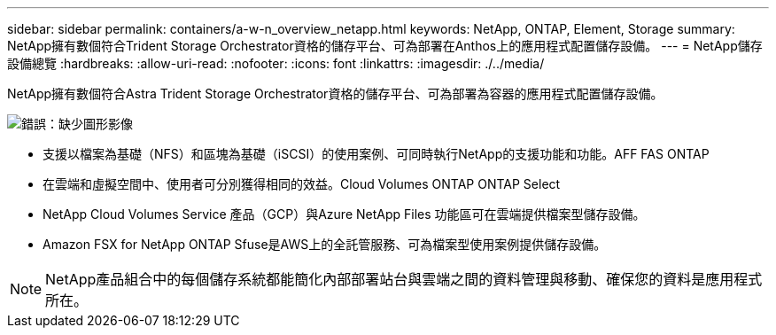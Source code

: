 ---
sidebar: sidebar 
permalink: containers/a-w-n_overview_netapp.html 
keywords: NetApp, ONTAP, Element, Storage 
summary: NetApp擁有數個符合Trident Storage Orchestrator資格的儲存平台、可為部署在Anthos上的應用程式配置儲存設備。 
---
= NetApp儲存設備總覽
:hardbreaks:
:allow-uri-read: 
:nofooter: 
:icons: font
:linkattrs: 
:imagesdir: ./../media/


[role="lead"]
NetApp擁有數個符合Astra Trident Storage Orchestrator資格的儲存平台、可為部署為容器的應用程式配置儲存設備。

image:a-w-n_netapp_overview.png["錯誤：缺少圖形影像"]

* 支援以檔案為基礎（NFS）和區塊為基礎（iSCSI）的使用案例、可同時執行NetApp的支援功能和功能。AFF FAS ONTAP
* 在雲端和虛擬空間中、使用者可分別獲得相同的效益。Cloud Volumes ONTAP ONTAP Select
* NetApp Cloud Volumes Service 產品（GCP）與Azure NetApp Files 功能區可在雲端提供檔案型儲存設備。
* Amazon FSX for NetApp ONTAP Sfuse是AWS上的全託管服務、可為檔案型使用案例提供儲存設備。



NOTE: NetApp產品組合中的每個儲存系統都能簡化內部部署站台與雲端之間的資料管理與移動、確保您的資料是應用程式所在。
